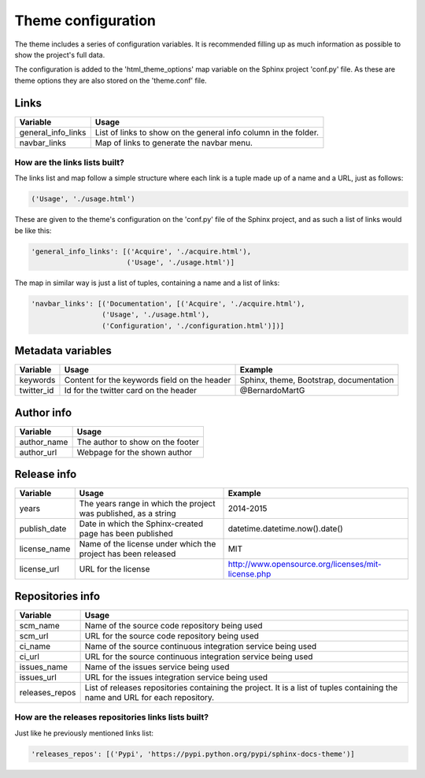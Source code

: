 ===================
Theme configuration
===================

The theme includes a series of configuration variables. It is recommended
filling up as much information as possible to show the project's full data.

The configuration is added to the 'html_theme_options' map variable on the
Sphinx project 'conf.py' file. As these are theme options they are also stored
on the 'theme.conf' file.

-----
Links
-----

================== =====
Variable           Usage
================== =====
general_info_links List of links to show on the general info column in the folder.
navbar_links       Map of links to generate the navbar menu.
================== =====

~~~~~~~~~~~~~~~~~~~~~~~~~~~~~~
How are the links lists built?
~~~~~~~~~~~~~~~~~~~~~~~~~~~~~~

The links list and map follow a simple structure where each link is a tuple
made up of a name and a URL, just as follows:

.. code::

    ('Usage', './usage.html')

These are given to the theme's configuration on the 'conf.py' file of the Sphinx
project, and as such a list of links would be like this:

.. code::

    'general_info_links': [('Acquire', './acquire.html'),
                           ('Usage', './usage.html')]

The map in similar way is just a list of tuples, containing a name and a list
of links:

.. code::

    'navbar_links': [('Documentation', [('Acquire', './acquire.html'),
                     ('Usage', './usage.html'),
                     ('Configuration', './configuration.html')])]

------------------
Metadata variables
------------------

========== ============================================ =======
Variable   Usage                                        Example
========== ============================================ =======
keywords   Content for the keywords field on the header Sphinx, theme, Bootstrap, documentation
twitter_id Id for the twitter card on the header        @BernardoMartG
========== ============================================ =======

-----------
Author info
-----------

=========== =====
Variable    Usage
=========== =====
author_name The author to show on the footer
author_url  Webpage for the shown author
=========== =====

------------
Release info
------------

============== =================================================================== =======
Variable       Usage                                                               Example
============== =================================================================== =======
years          The years range in which the project was published, as a string     2014-2015
publish_date   Date in which the Sphinx-created page has been published            datetime.datetime.now().date()
license_name   Name of the license under which the project has been released       MIT
license_url    URL for the license                                                 http://www.opensource.org/licenses/mit-license.php
============== =================================================================== =======

-----------------
Repositories info
-----------------

============== =====
Variable       Usage
============== =====
scm_name       Name of the source code repository being used
scm_url        URL for the source code repository being used
ci_name        Name of the source continuous integration service being used
ci_url         URL for the source continuous integration service being used
issues_name    Name of the issues service being used
issues_url     URL for the issues integration service being used
releases_repos List of releases repositories containing the project. It is a list of tuples containing the name and URL for each repository.
============== =====

~~~~~~~~~~~~~~~~~~~~~~~~~~~~~~~~~~~~~~~~~~~~~~~~~~~~
How are the releases repositories links lists built?
~~~~~~~~~~~~~~~~~~~~~~~~~~~~~~~~~~~~~~~~~~~~~~~~~~~~

Just like he previously mentioned links list:

.. code::

    'releases_repos': [('Pypi', 'https://pypi.python.org/pypi/sphinx-docs-theme')]
